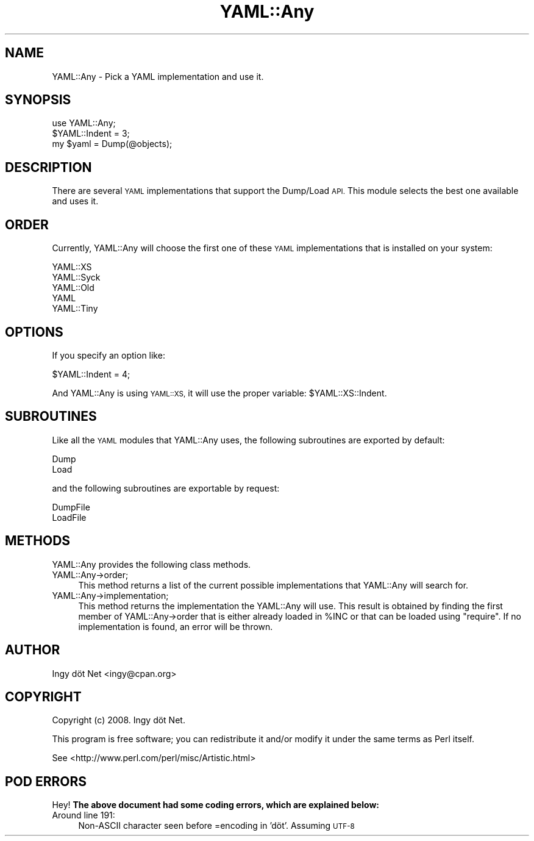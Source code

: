 .\" Automatically generated by Pod::Man 4.09 (Pod::Simple 3.35)
.\"
.\" Standard preamble:
.\" ========================================================================
.de Sp \" Vertical space (when we can't use .PP)
.if t .sp .5v
.if n .sp
..
.de Vb \" Begin verbatim text
.ft CW
.nf
.ne \\$1
..
.de Ve \" End verbatim text
.ft R
.fi
..
.\" Set up some character translations and predefined strings.  \*(-- will
.\" give an unbreakable dash, \*(PI will give pi, \*(L" will give a left
.\" double quote, and \*(R" will give a right double quote.  \*(C+ will
.\" give a nicer C++.  Capital omega is used to do unbreakable dashes and
.\" therefore won't be available.  \*(C` and \*(C' expand to `' in nroff,
.\" nothing in troff, for use with C<>.
.tr \(*W-
.ds C+ C\v'-.1v'\h'-1p'\s-2+\h'-1p'+\s0\v'.1v'\h'-1p'
.ie n \{\
.    ds -- \(*W-
.    ds PI pi
.    if (\n(.H=4u)&(1m=24u) .ds -- \(*W\h'-12u'\(*W\h'-12u'-\" diablo 10 pitch
.    if (\n(.H=4u)&(1m=20u) .ds -- \(*W\h'-12u'\(*W\h'-8u'-\"  diablo 12 pitch
.    ds L" ""
.    ds R" ""
.    ds C` ""
.    ds C' ""
'br\}
.el\{\
.    ds -- \|\(em\|
.    ds PI \(*p
.    ds L" ``
.    ds R" ''
.    ds C`
.    ds C'
'br\}
.\"
.\" Escape single quotes in literal strings from groff's Unicode transform.
.ie \n(.g .ds Aq \(aq
.el       .ds Aq '
.\"
.\" If the F register is >0, we'll generate index entries on stderr for
.\" titles (.TH), headers (.SH), subsections (.SS), items (.Ip), and index
.\" entries marked with X<> in POD.  Of course, you'll have to process the
.\" output yourself in some meaningful fashion.
.\"
.\" Avoid warning from groff about undefined register 'F'.
.de IX
..
.if !\nF .nr F 0
.if \nF>0 \{\
.    de IX
.    tm Index:\\$1\t\\n%\t"\\$2"
..
.    if !\nF==2 \{\
.        nr % 0
.        nr F 2
.    \}
.\}
.\" ========================================================================
.\"
.IX Title "YAML::Any 3"
.TH YAML::Any 3 "2010-01-03" "perl v5.22.1" "User Contributed Perl Documentation"
.\" For nroff, turn off justification.  Always turn off hyphenation; it makes
.\" way too many mistakes in technical documents.
.if n .ad l
.nh
.SH "NAME"
YAML::Any \- Pick a YAML implementation and use it.
.SH "SYNOPSIS"
.IX Header "SYNOPSIS"
.Vb 3
\&    use YAML::Any;
\&    $YAML::Indent = 3;
\&    my $yaml = Dump(@objects);
.Ve
.SH "DESCRIPTION"
.IX Header "DESCRIPTION"
There are several \s-1YAML\s0 implementations that support the Dump/Load \s-1API.\s0
This module selects the best one available and uses it.
.SH "ORDER"
.IX Header "ORDER"
Currently, YAML::Any will choose the first one of these \s-1YAML\s0
implementations that is installed on your system:
.PP
.Vb 5
\&    YAML::XS
\&    YAML::Syck
\&    YAML::Old
\&    YAML
\&    YAML::Tiny
.Ve
.SH "OPTIONS"
.IX Header "OPTIONS"
If you specify an option like:
.PP
.Vb 1
\&    $YAML::Indent = 4;
.Ve
.PP
And YAML::Any is using \s-1YAML::XS,\s0 it will use the proper variable:
\&\f(CW$YAML::XS::Indent\fR.
.SH "SUBROUTINES"
.IX Header "SUBROUTINES"
Like all the \s-1YAML\s0 modules that YAML::Any uses, the following subroutines
are exported by default:
.PP
.Vb 2
\&    Dump
\&    Load
.Ve
.PP
and the following subroutines are exportable by request:
.PP
.Vb 2
\&    DumpFile
\&    LoadFile
.Ve
.SH "METHODS"
.IX Header "METHODS"
YAML::Any provides the following class methods.
.IP "YAML::Any\->order;" 4
.IX Item "YAML::Any->order;"
This method returns a list of the current possible implementations that
YAML::Any will search for.
.IP "YAML::Any\->implementation;" 4
.IX Item "YAML::Any->implementation;"
This method returns the implementation the YAML::Any will use. This
result is obtained by finding the first member of YAML::Any\->order that
is either already loaded in \f(CW%INC\fR or that can be loaded using
\&\f(CW\*(C`require\*(C'\fR. If no implementation is found, an error will be thrown.
.SH "AUTHOR"
.IX Header "AUTHOR"
Ingy döt Net <ingy@cpan.org>
.SH "COPYRIGHT"
.IX Header "COPYRIGHT"
Copyright (c) 2008. Ingy döt Net.
.PP
This program is free software; you can redistribute it and/or modify it
under the same terms as Perl itself.
.PP
See <http://www.perl.com/perl/misc/Artistic.html>
.SH "POD ERRORS"
.IX Header "POD ERRORS"
Hey! \fBThe above document had some coding errors, which are explained below:\fR
.IP "Around line 191:" 4
.IX Item "Around line 191:"
Non-ASCII character seen before =encoding in 'döt'. Assuming \s-1UTF\-8\s0
